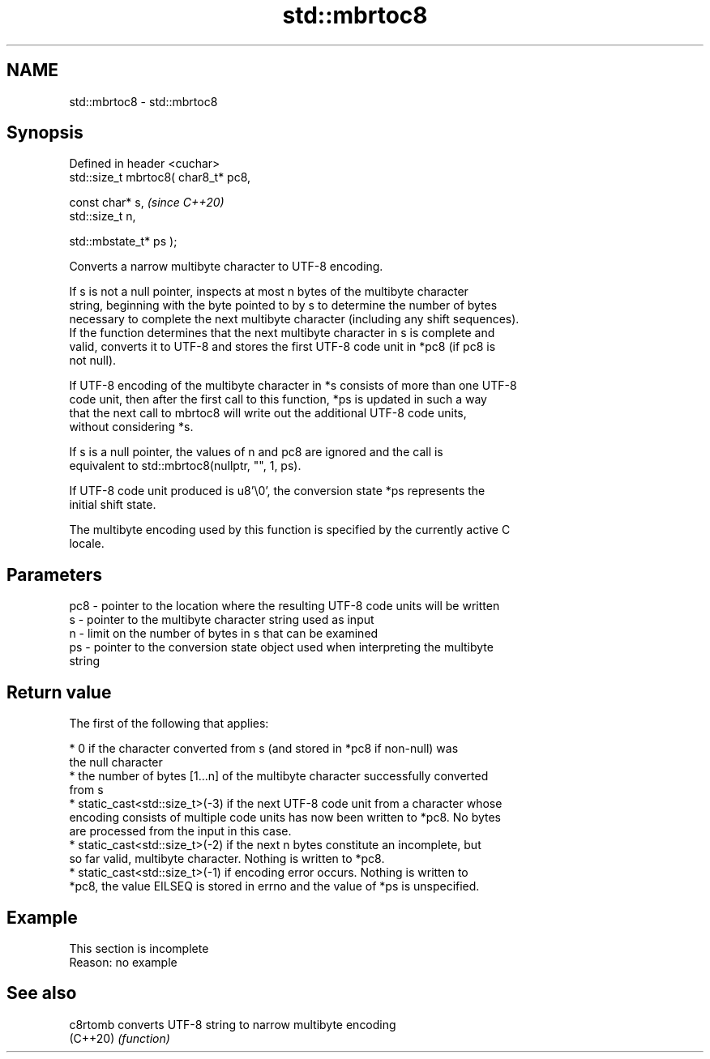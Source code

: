.TH std::mbrtoc8 3 "2022.07.31" "http://cppreference.com" "C++ Standard Libary"
.SH NAME
std::mbrtoc8 \- std::mbrtoc8

.SH Synopsis
   Defined in header <cuchar>
   std::size_t mbrtoc8( char8_t* pc8,

   const char* s,                      \fI(since C++20)\fP
   std::size_t n,

   std::mbstate_t* ps );

   Converts a narrow multibyte character to UTF-8 encoding.

   If s is not a null pointer, inspects at most n bytes of the multibyte character
   string, beginning with the byte pointed to by s to determine the number of bytes
   necessary to complete the next multibyte character (including any shift sequences).
   If the function determines that the next multibyte character in s is complete and
   valid, converts it to UTF-8 and stores the first UTF-8 code unit in *pc8 (if pc8 is
   not null).

   If UTF-8 encoding of the multibyte character in *s consists of more than one UTF-8
   code unit, then after the first call to this function, *ps is updated in such a way
   that the next call to mbrtoc8 will write out the additional UTF-8 code units,
   without considering *s.

   If s is a null pointer, the values of n and pc8 are ignored and the call is
   equivalent to std::mbrtoc8(nullptr, "", 1, ps).

   If UTF-8 code unit produced is u8'\\0', the conversion state *ps represents the
   initial shift state.

   The multibyte encoding used by this function is specified by the currently active C
   locale.

.SH Parameters

   pc8 - pointer to the location where the resulting UTF-8 code units will be written
   s   - pointer to the multibyte character string used as input
   n   - limit on the number of bytes in s that can be examined
   ps  - pointer to the conversion state object used when interpreting the multibyte
         string

.SH Return value

   The first of the following that applies:

     * 0 if the character converted from s (and stored in *pc8 if non-null) was
       the null character
     * the number of bytes [1...n] of the multibyte character successfully converted
       from s
     * static_cast<std::size_t>(-3) if the next UTF-8 code unit from a character whose
       encoding consists of multiple code units has now been written to *pc8. No bytes
       are processed from the input in this case.
     * static_cast<std::size_t>(-2) if the next n bytes constitute an incomplete, but
       so far valid, multibyte character. Nothing is written to *pc8.
     * static_cast<std::size_t>(-1) if encoding error occurs. Nothing is written to
       *pc8, the value EILSEQ is stored in errno and the value of *ps is unspecified.

.SH Example

    This section is incomplete
    Reason: no example

.SH See also

   c8rtomb converts UTF-8 string to narrow multibyte encoding
   (C++20) \fI(function)\fP

